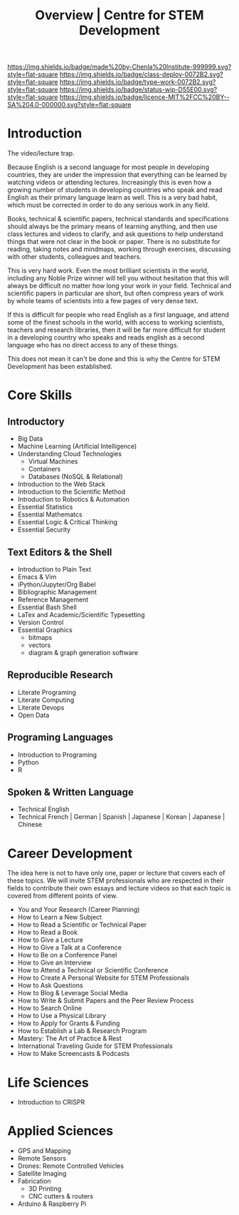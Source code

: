 #   -*- mode: org; fill-column: 60 -*-

#+TITLE: Overview | Centre for STEM Development
#+STARTUP: showall
#+TOC: headlines 4
#+PROPERTY: filename
:PROPERTIES:
:CUSTOM_ID: 
:Name:      /home/deerpig/proj/tldr/chenla-csd/csd.org
:Created:   2017-07-03T17:59@Prek Leap (11.642600N-104.919210W)
:ID:        fe0e7d73-f7c0-42d9-a114-8585d997352a
:VER:       552351650.940266635
:GEO:       48P-491193-1287029-15
:BXID:      proj:UVS0-0235
:Class:     deploy
:Type:      work
:Status:    wip
:Licence:   MIT/CC BY-SA 4.0
:END:

[[https://img.shields.io/badge/made%20by-Chenla%20Institute-999999.svg?style=flat-square]] 
[[https://img.shields.io/badge/class-deploy-0072B2.svg?style=flat-square]]
[[https://img.shields.io/badge/type-work-0072B2.svg?style=flat-square]]
[[https://img.shields.io/badge/status-wip-D55E00.svg?style=flat-square]]
[[https://img.shields.io/badge/licence-MIT%2FCC%20BY--SA%204.0-000000.svg?style=flat-square]]


* Introduction


The video/lecture trap.

Because English is a second language for most people in developing
countries, they are under the impression that everything can be
learned by watching videos or attending lectures.  Increasingly this
is even how a growing number of students in developing countries who
speak and read English as their primary language learn as well.  This
is a very bad habit, which must be corrected in order to do any
serious work in any field.

Books, technical & scientific papers, technical standards and
specifications should always be the primary means of learning
anything, and then use class lectures and videos to clarify, and ask
questions to help understand things that were not clear in the book or
paper.  There is no substitute for reading, taking notes and mindmaps,
working through exercises, discussing with other students, colleagues
and teachers.

This is very hard work.  Even the most brilliant scientists in the
world, including any Noble Prize winner will tell you without
hesitation that this will always be difficult no matter how long your
work in your field.  Technical and scientific papers in particular are
short, but often compress years of work by whole teams of scientists
into a few pages of very dense text.

If this is difficult for people who read English as a first language,
and attend some of the finest schools in the world, with access to
working scientists, teachers and research libraries, then it will be
far more difficult for student in a developing country who speaks and
reads english as a second language who has no direct access to any of
these things.  

This does not mean it can't be done and this is why the Centre for
STEM Development has been established.


* Core Skills

** Introductory

 - Big Data
 - Machine Learning (Artificial Intelligence)
 - Understanding Cloud Technologies
   - Virtual Machines
   - Containers
   - Databases (NoSQL & Relational)
 - Introduction to the Web Stack
 - Introduction to the Scientific Method
 - Introduction to Robotics & Automation
 - Essential Statistics
 - Essential Mathematcs
 - Essential Logic & Critical Thinking
 - Essential Security

** Text Editors & the Shell

 - Introduction to Plain Text
 - Emacs & Vim
 - iPython/Jupyter/Org Babel
 - Bibliographic Management
 - Reference Management
 - Essential Bash Shell 
 - LaTex and Academic/Scientific Typesetting
 - Version Control
 - Essential Graphics
   - bitmaps
   - vectors
   - diagram & graph generation software

** Reproducible Research

 - Literate Programing
 - Literate Computing
 - Literate Devops
 - Open Data

** Programing Languages

 - Introduction to Programing
 - Python
 - R

** Spoken & Written Language

 - Technical English
 - Technical French | German | Spanish | Japanese | Korean |
   Japanese | Chinese

* Career Development

The idea here is not to have only one, paper or lecture that covers
each of these topics.  We will invite STEM professionals who are
respected in their fields to contribute their own essays and lecture
videos so that each topic is covered from different points of view.

 - You and Your Research (Career Planning)
 - How to Learn a New Subject
 - How to Read a Scientific or Technical Paper
 - How to Read a Book
 - How to Give a Lecture
 - How to Give a Talk at a Conference
 - How to Be on a Conference Panel
 - How to Give an Interview
 - How to Attend a Technical or Scientific Conference
 - How to Create A Personal Website for STEM Professionals 
 - How to Ask Questions
 - How to Blog & Leverage Social Media
 - How to Write & Submit Papers and the Peer Review Process
 - How to Search Online
 - How to Use a Physical Library
 - How to Apply for Grants & Funding
 - How to Establish a Lab & Research Program
 - Mastery: The Art of Practice & Rest
 - International Traveling Guide for STEM Professionals 
 - How to Make Screencasts & Podcasts

* Life Sciences 

 - Introduction to CRISPR

* Applied Sciences

 - GPS and Mapping
 - Remote Sensors
 - Drones: Remote Controlled Vehicles
 - Satellite Imaging
 - Fabrication
   - 3D Printing
   - CNC cutters & routers
 - Arduino & Raspberry Pi


